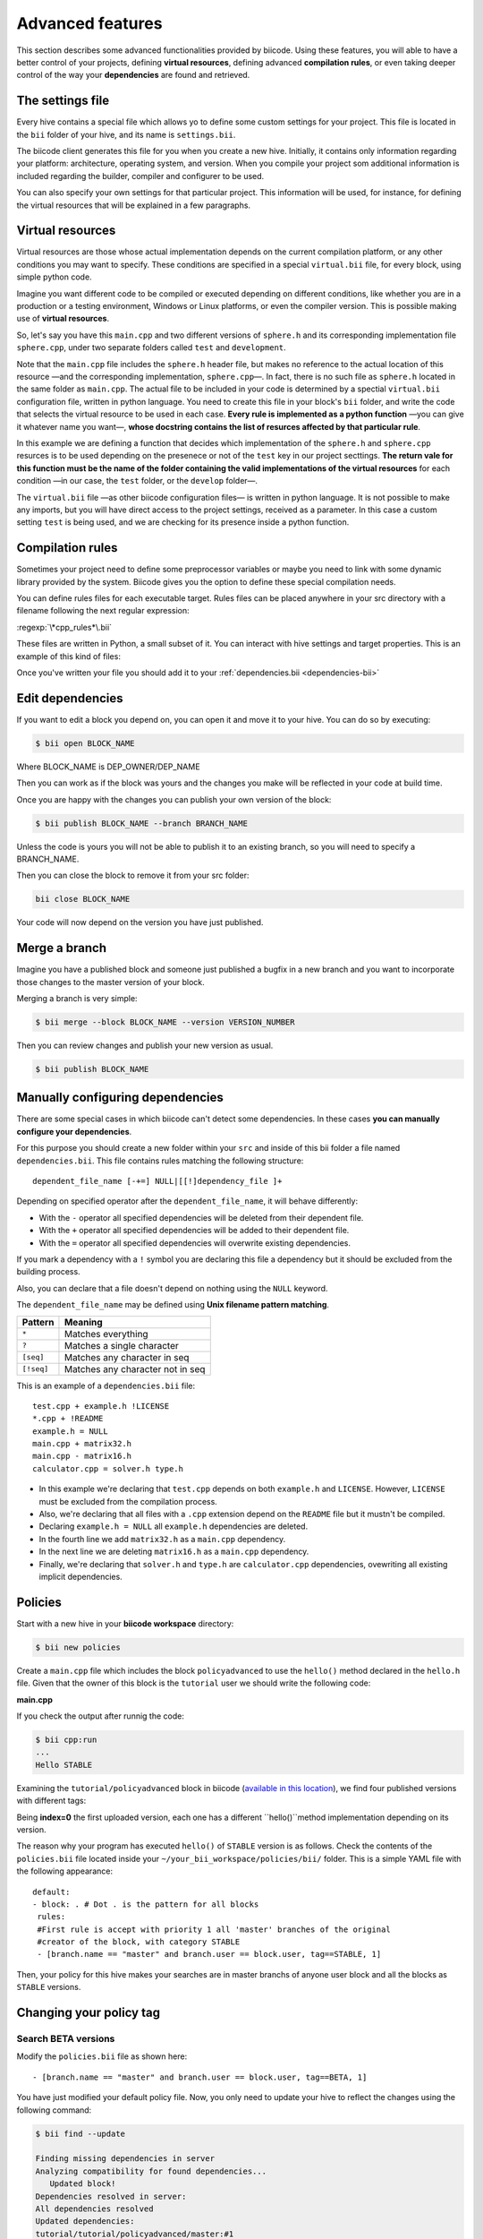 Advanced features
=================

This section describes some advanced functionalities provided by biicode. Using these features, you will able to have a better control of your projects, defining **virtual resources**, defining advanced **compilation rules**, or even taking deeper control of the way your **dependencies** are found and retrieved.


The settings file
-----------------

Every hive contains a special file which allows yo to define some custom settings for your project. This file is located in the ``bii`` folder of your hive, and its name is ``settings.bii``.

The biicode client generates this file for you when you create a new hive. Initially, it contains only information regarding your platform: architecture, operating system, and version. When you compile your project som additional information is included regarding the builder, compiler and configurer to be used.

You can also specify your own settings for that particular project. This information will be used, for instance, for defining the virtual resources that will be explained in a few paragraphs.

Virtual resources
-----------------

Virtual resources are those whose actual implementation depends on the current compilation platform, or any other conditions you may want to specify. These conditions are specified in a special ``virtual.bii`` file, for every block, using simple python code.

Imagine you want different code to be compiled or executed depending on different conditions, like whether you are in a production or a testing environment, Windows or Linux platforms, or even the compiler version. This is possible making use of **virtual resources**.

So, let's say you have this ``main.cpp`` and two different versions of ``sphere.h`` and its corresponding implementation file ``sphere.cpp``, under two separate folders called ``test`` and ``development``.

.. code-block:: cpp
	:linenos:

	#include "sphere.h"

	using namespace std;
	int main() {
		Sphere s(2.0f);
		cout << "Volume: " << s.volume() << endl;
		return 1;
	}

Note that the ``main.cpp`` file includes the ``sphere.h`` header file, but makes no reference to the actual location of this resource —and the corresponding implementation, ``sphere.cpp``—. In fact, there is no such file as ``sphere.h`` located in the same folder as ``main.cpp``. The actual file to be included in your code is determined by a spectial ``virtual.bii`` configuration file, written in python language. You need to create this file in your block's ``bii`` folder, and write the code that selects the virtual resource to be used in each case. **Every rule is implemented as a python function** —you can give it whatever name you want—, **whose docstring contains the list of resurces affected by that particular rule**.

In this example we are defining a function that decides which implementation of the ``sphere.h`` and ``sphere.cpp`` resurces is to be used depending on the presenece or not of the ``test`` key in our project secttings. **The return vale for this function must be the name of the folder containing the valid implementations of the virtual resources** for each condition —in our case, the ``test`` folder, or the ``develop`` folder—.

.. code-block:: python
	:linenos:

	def func(settings):
		"""sphere.h sphere.cpp"""
		if settings.user.get('test'):
			return "test"
		else:
			return "develop"

The ``virtual.bii`` file —as other biicode configuration files— is written in python language. It is not possible to make any imports, but you will have direct access to the project settings, received as a parameter. In this case a custom setting ``test`` is being used, and we are checking for its presence inside a python function.

Compilation rules
-----------------

Sometimes your project need to define some preprocessor variables or maybe you need to link with some dynamic library provided by the system. Biicode gives you the option to define these special compilation needs.

You can define rules files for each executable target. Rules files can be placed anywhere in your src directory with a filename following the next regular expression:

:regexp:`\*cpp_rules*\.bii`

These files are written in Python, a small subset of it. You can interact with hive settings and target properties. This is an example of this kind of files:

.. code-block:: python
	:linenos:

        target.std = "c++11"

        if "matrix.cpp" in target.filenames:
           target.add_definition("OPTMIZE_MATRIX=1")

        if settings.os.family == "MacOS":
           target.add_package("OpenGL",[])
           target.add_library("${OPENGL_LIBRARIES}")


Once you've written your file you should add it to your :ref:`dependencies.bii <dependencies-bii>`

.. _dependencies-bii:

Edit dependencies
-----------------

If you want to edit a block you depend on, you can open it and move it to your hive. You can do so by executing:

.. code-block:: bash

	$ bii open BLOCK_NAME

Where BLOCK_NAME is DEP_OWNER/DEP_NAME

Then you can work as if the block was yours and the changes you make will be reflected in your code at build time.

Once you are happy with the changes you can publish your own version of the block:

.. code-block:: bash

	$ bii publish BLOCK_NAME --branch BRANCH_NAME

Unless the code is yours you will not be able to publish it to an existing branch, so you will need to specify a BRANCH_NAME.

Then you can close the block to remove it from your src folder:

.. code-block:: bash

	bii close BLOCK_NAME

Your code will now depend on the version you have just published.


Merge a branch
--------------

Imagine you have a published block and someone just published a bugfix in a new branch and you want to incorporate those changes to the master version of your block.

Merging a branch is very simple:

.. code-block:: bash

	$ bii merge --block BLOCK_NAME --version VERSION_NUMBER

Then you can review changes and publish your new version as usual.

.. code-block:: bash

	$ bii publish BLOCK_NAME

Manually configuring dependencies
---------------------------------

There are some special cases in which biicode can't detect some dependencies. In these cases **you can manually configure your dependencies**.

For this purpose you should create a new folder within your ``src`` and inside of this bii folder a file named ``dependencies.bii``. This file contains rules matching the following structure: ::

	dependent_file_name [-+=] NULL|[[!]dependency_file ]+

Depending on specified operator after the ``dependent_file_name``, it will behave differently:

* With the ``-`` operator all specified dependencies will be deleted from their dependent file.
* With the ``+`` operator all specified dependencies will be added to their dependent file.
* With the ``=`` operator all specified dependencies will overwrite existing dependencies.

If you mark a dependency with a ``!`` symbol you are declaring this file a dependency but it should be excluded from the building process.

Also, you can declare that a file doesn't depend on nothing using the ``NULL`` keyword.

The ``dependent_file_name`` may be defined using **Unix filename pattern matching**.

==========	========================================
Pattern 	Meaning
==========	========================================
``*``			Matches everything
``?``			Matches a single character
``[seq]``		Matches any character in seq
``[!seq]``		Matches any character not in seq
==========	========================================

This is an example of a ``dependencies.bii`` file: ::

	test.cpp + example.h !LICENSE
	*.cpp + !README
	example.h = NULL
	main.cpp + matrix32.h
	main.cpp - matrix16.h
	calculator.cpp = solver.h type.h

* In this example we're declaring that ``test.cpp`` depends on both ``example.h`` and ``LICENSE``. However, ``LICENSE`` must be excluded from the compilation process.
* Also, we're declaring that all files with a ``.cpp`` extension depend on the ``README`` file but it mustn't be compiled.
* Declaring ``example.h = NULL`` all ``example.h`` dependencies are deleted.
* In the fourth line we add ``matrix32.h`` as a ``main.cpp`` dependency.
* In the next line we are deleting ``matrix16.h`` as a ``main.cpp`` dependency.
* Finally, we're declaring that ``solver.h`` and ``type.h`` are ``calculator.cpp`` dependencies, ovewriting all existing implicit dependencies.


Policies
--------

Start with a new hive in your **biicode workspace** directory:

.. code-block:: bash

	$ bii new policies

Create a ``main.cpp`` file which includes the block ``policyadvanced`` to use the ``hello()`` method declared in the ``hello.h`` file. Given that the owner of this block is the ``tutorial`` user we should write the following code:

**main.cpp**

.. code-block:: cpp
	:linenos:

	#include "tutorial/policyadvanced/hello.h"
	 
	int main(void){
	   hello();
	   return 1;
	}

If you check the output after runnig the code:

.. code-block:: bash

	$ bii cpp:run
	...
	Hello STABLE

Examining the ``tutorial/policyadvanced`` block in biicode (`available in this location <https://www.biicode.com/tutorial/blocks/tutorial/policyadvanced/branches/master>`_), we find four published versions with different tags:

.. raw:: html

	<div class="table-responsive"><table border="1" class="docutils">
	<colgroup>
	<col width="22%">
	<col width="22%">
	<col width="55%">
	</colgroup>
	<thead valign="bottom">
		<tr class="row-odd">
			<th class="head">Published index</th>
			<th class="head">Version</th>
			<th class="head">Output of hello() method</th>
		</tr>
	</thead>
	<tbody valign="top">
		<tr class="row-even">
			<td>3</td>
			<td>DEV</td>
			<td>“Hello DEVELOP”</td>
		</tr>
		<tr class="row-odd">
			<td>2</td>
			<td>ALPHA</td>
			<td>“Hello ALPHA”</td>
		</tr>
		<tr class="row-even">
			<td>1</td>
			<td>BETA</td>
			<td>“Hello BETA”</td>
		</tr>
		<tr class="row-odd">
			<td>0</td>
			<td>STABLE</td>
			<td>“Hello STABLE”</td>
		</tr>
	</tbody>
	</table>
	</div>

Being **index=0** the first uploaded version, each one has a different ``hello()``method implementation depending on its version.

The reason why your program has executed ``hello()`` of ``STABLE`` version is as follows. Check the contents of the ``policies.bii`` file located inside your ``~/your_bii_workspace/policies/bii/`` folder. This is a simple YAML file with the following appearance: ::

	default:
	- block: . # Dot . is the pattern for all blocks
	 rules:
	 #First rule is accept with priority 1 all 'master' branches of the original
	 #creator of the block, with category STABLE
	 - [branch.name == "master" and branch.user == block.user, tag==STABLE, 1]

Then, your policy for this hive makes your searches are in master branchs of anyone user block and all the blocks as ``STABLE`` versions.

Changing your policy tag
------------------------

Search BETA versions
^^^^^^^^^^^^^^^^^^^^

Modify the ``policies.bii`` file as shown here: ::

 - [branch.name == "master" and branch.user == block.user, tag==BETA, 1]

You have just modified your default policy file. Now, you only need to update your hive to reflect the changes using the following command:

.. code-block:: bash

	$ bii find --update

	Finding missing dependencies in server
	Analyzing compatibility for found dependencies...
	   Updated block!
	Dependencies resolved in server:
	All dependencies resolved
	Updated dependencies:
	tutorial/tutorial/policyadvanced/master:#1

	Saving files on disk
	Computing dependencies
	Saving dependences on disk

Now, you can run your code:

.. code-block:: bash

	$ bii cpp:run
	...
	Hello BETA

As you can see, now you are using the ``BETA`` version of the ``tutorial/policyadvanced`` block!

Advanced tag selection
^^^^^^^^^^^^^^^^^^^^^^

Finally, you could look for by published order with your tags. For example, if you write: ::

	- [branch.name == "master" and branch.user == block.user, tag>DEV, 1]

This type will look for any blocks with any tag published before ``DEV`` version block uploaded to biicode.

Update the dependencies again and run the code:

.. code-block:: bash

	$ bii find --update
	...
	$ bii cpp:run
	...
	Hello ALPHA

Given that the ``ALPHA`` version was published before the ``DEV`` one, this is the one chosen to resolve your dependency.

Special attention
^^^^^^^^^^^^^^^^^

Modify your ``policies.bii`` file again to get the last version (in this example ``DEV`` version) ::

	- [branch.name == "master" and branch.user == block.user, tag==DEV, 1]

Once more find the dependencies and execute your code:

.. code-block:: bash

	$ bii find --update
	...
	$ bii cpp:run
	...
	Hello DEVELOP

However if you try to change the policies to link with an older version (for example, ``BETA`` version), you will get this output:

.. code-block:: bash

	$ bii find --update

	Finding missing dependencies in server
	Analyzing compatibility for found dependencies...
	Everything was up to date
	Computing dependencies
	Saving dependences on disk

You could get an older version after using an updated one just like this:

.. code-block:: bash

	$ bii find --update --downgrade

	Analyzing compatibility for found dependencies...
	   Updated block!
	Dependencies resolved in server:
	All dependencies resolved
	Updated dependencies:
	   tutorial/tutorial/policyadvanced/master:#1

	Saving files on disk
	Computing dependencies
	Saving dependences on disk

Changing your policy file for all your new hives
^^^^^^^^^^^^^^^^^^^^^^^^^^^^^^^^^^^^^^^^^^^^^^^^

You could be sure to keep a specified policies for all the new hives. It is possible!

In your biicode workspace, inside the ``bii`` folde, you will find another policy file named ``default_policies.bii``. The changes that you make here will be copied to all new hives and not old hives.
